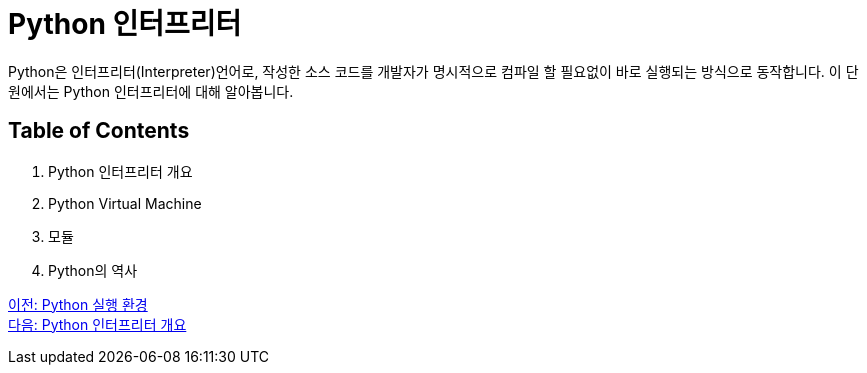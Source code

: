 = Python 인터프리터

Python은 인터프리터(Interpreter)언어로, 작성한 소스 코드를 개발자가 명시적으로 컴파일 할 필요없이 바로 실행되는 방식으로 동작합니다. 이 단원에서는 Python 인터프리터에 대해 알아봅니다.

== Table of Contents

1. Python 인터프리터 개요
2. Python Virtual Machine
3. 모듈
4. Python의 역사

link:./05_python_runtime.adoc[이전: Python 실행 환경] +
link:./07_python_interpreter_overview.adoc[다음: Python 인터프리터 개요]